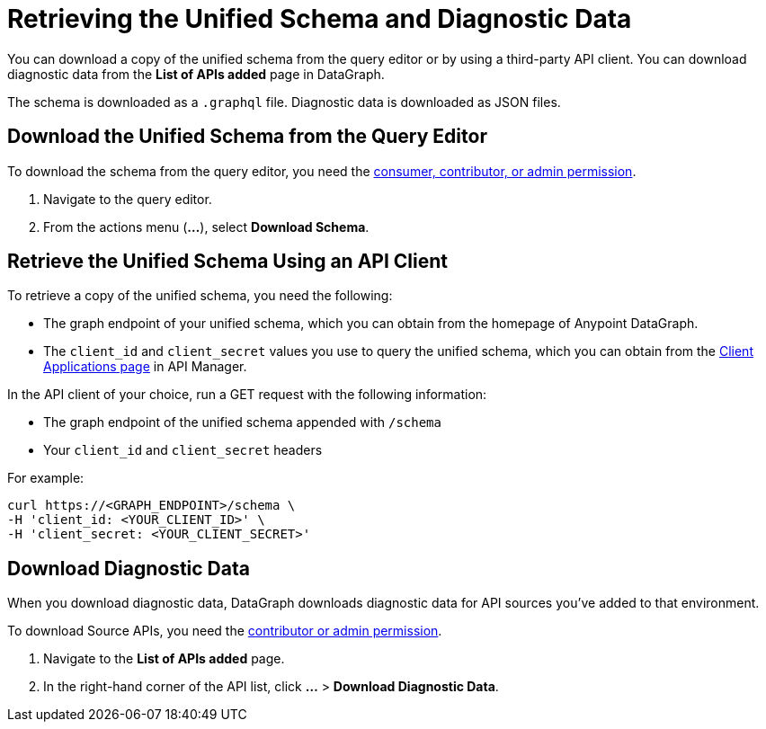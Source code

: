 = Retrieving the Unified Schema and Diagnostic Data

You can download a copy of the unified schema from the query editor or by using a third-party API client. You can download diagnostic data from the *List of APIs added* page in DataGraph.  

The schema is downloaded as a `.graphql` file. Diagnostic data is downloaded as JSON files. 

== Download the Unified Schema from the Query Editor

To download the schema from the query editor, you need the xref:permissions.adoc[consumer, contributor, or admin permission].

. Navigate to the query editor. 
. From the actions menu (*...*), select *Download Schema*.

== Retrieve the Unified Schema Using an API Client

To retrieve a copy of the unified schema, you need the following:

* The graph endpoint of your unified schema, which you can obtain from the homepage of Anypoint DataGraph.
* The `client_id` and `client_secret` values you use to query the unified schema, which you can obtain from the xref:api-manager::datagraph-viewing-application-contracts.adoc[Client Applications page] in API Manager.
 
In the API client of your choice, run a GET request with the following information:

* The graph endpoint of the unified schema appended with `/schema`
* Your `client_id` and `client_secret` headers

For example:

----
curl https://<GRAPH_ENDPOINT>/schema \
-H 'client_id: <YOUR_CLIENT_ID>' \
-H 'client_secret: <YOUR_CLIENT_SECRET>'
----

== Download Diagnostic Data

When you download diagnostic data, DataGraph downloads diagnostic data for API sources you've added to that environment. 

To download Source APIs, you need the xref:permissions.adoc[contributor or admin permission].
 

. Navigate to the *List of APIs added* page.
. In the right-hand corner of the API list, click *...* > *Download Diagnostic Data*.
